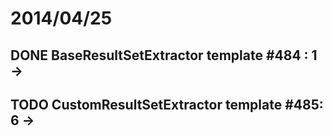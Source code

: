 * 2014/04/25
** DONE BaseResultSetExtractor template #484 : 1 ->
** TODO CustomResultSetExtractor template #485: 6 ->
   
